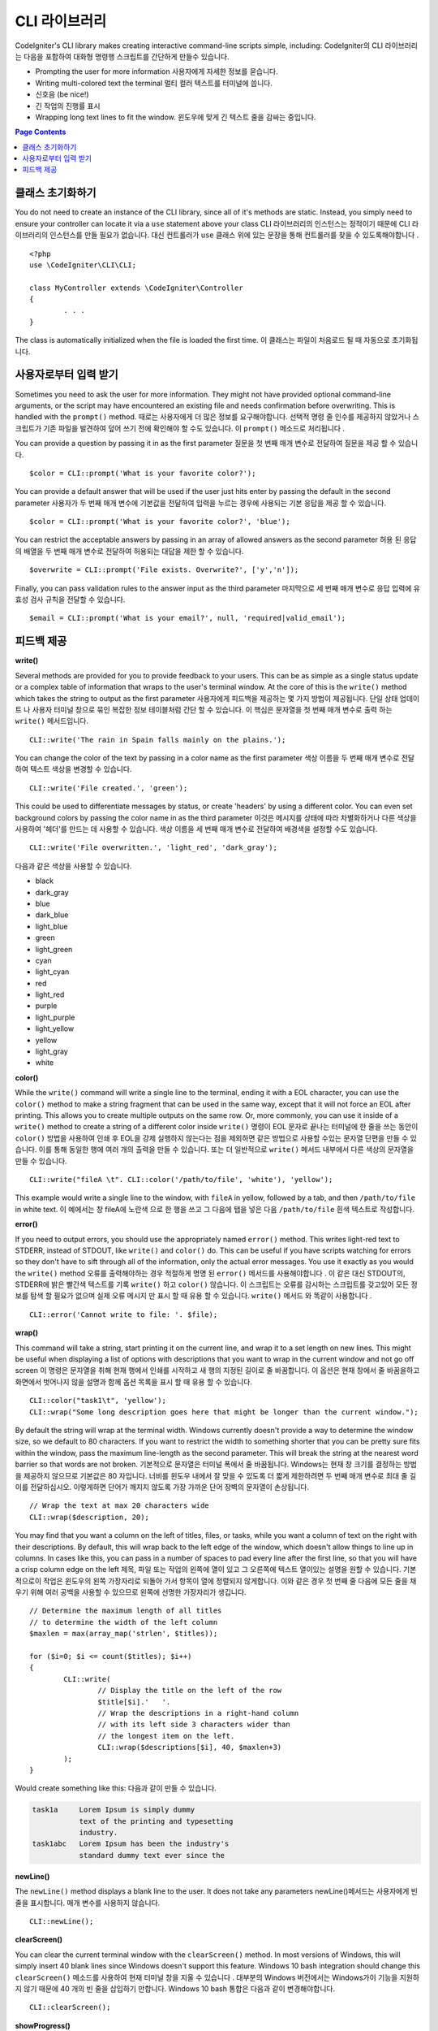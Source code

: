 ###########
CLI 라이브러리
###########

CodeIgniter's CLI library makes creating interactive command-line scripts simple, including:
CodeIgniter의 CLI 라이브러리는 다음을 포함하여 대화형 명령행 스크립트를 간단하게 만들수 있습니다.

* Prompting the user for more information 사용자에게 자세한 정보를 묻습니다.
* Writing multi-colored text the terminal 멀티 컬러 텍스트를 터미널에 씁니다.
* 신호음 (be nice!)
* 긴 작업의 진행률 표시
* Wrapping long text lines to fit the window. 윈도우에 맞게 긴 텍스트 줄을 감싸는 중입니다.

.. contents:: Page Contents

클래스 초기화하기
======================

You do not need to create an instance of the CLI library, since all of it's methods are static. Instead, you simply
need to ensure your controller can locate it via a ``use`` statement above your class
CLI 라이브러리의 인스턴스는 정적이기 때문에 CLI 라이브러리의 인스턴스를 만들 필요가 없습니다. 대신 컨트롤러가 ``use`` 클래스 위에 있는 문장을 통해 컨트롤러를 찾을 수 있도록해야합니다 .

::

	<?php
	use \CodeIgniter\CLI\CLI;

	class MyController extends \CodeIgniter\Controller
	{
		. . .
	}

The class is automatically initialized when the file is loaded the first time.
이 클래스는 파일이 처음로드 될 때 자동으로 초기화됩니다.

사용자로부터 입력 받기
===========================

Sometimes you need to ask the user for more information. They might not have provided optional command-line
arguments, or the script may have encountered an existing file and needs confirmation before overwriting. This is
handled with the ``prompt()`` method.
때로는 사용자에게 더 많은 정보를 요구해야합니다. 선택적 명령 줄 인수를 제공하지 않았거나 스크립트가 기존 파일을 발견하여 덮어 쓰기 전에 확인해야 할 수도 있습니다. 이 ``prompt()`` 메소드로 처리됩니다 .

You can provide a question by passing it in as the first parameter
질문을 첫 번째 매개 변수로 전달하여 질문을 제공 할 수 있습니다.

::

	$color = CLI::prompt('What is your favorite color?');

You can provide a default answer that will be used if the user just hits enter by passing the default in the
second parameter
사용자가 두 번째 매개 변수에 기본값을 전달하여 입력을 누르는 경우에 사용되는 기본 응답을 제공 할 수 있습니다.

::

	$color = CLI::prompt('What is your favorite color?', 'blue');

You can restrict the acceptable answers by passing in an array of allowed answers as the second parameter
허용 된 응답의 배열을 두 번째 매개 변수로 전달하여 허용되는 대답을 제한 할 수 있습니다.

::

	$overwrite = CLI::prompt('File exists. Overwrite?', ['y','n']);

Finally, you can pass validation rules to the answer input as the third parameter
마지막으로 세 번째 매개 변수로 응답 입력에 유효성 검사 규칙을 전달할 수 있습니다.

::

	$email = CLI::prompt('What is your email?', null, 'required|valid_email');

피드백 제공
==================

**write()**

Several methods are provided for you to provide feedback to your users. This can be as simple as a single status update
or a complex table of information that wraps to the user's terminal window. At the core of this is the ``write()``
method which takes the string to output as the first parameter
사용자에게 피드백을 제공하는 몇 가지 방법이 제공됩니다. 단일 상태 업데이트 나 사용자 터미널 창으로 묶인 복잡한 정보 테이블처럼 간단 할 수 있습니다. 이 핵심은 문자열을 첫 번째 매개 변수로 출력 하는 ``write()`` 메서드입니다.

::

	CLI::write('The rain in Spain falls mainly on the plains.');

You can change the color of the text by passing in a color name as the first parameter
색상 이름을 두 번째 매개 변수로 전달하여 텍스트 색상을 변경할 수 있습니다.

::

	CLI::write('File created.', 'green');

This could be used to differentiate messages by status, or create 'headers' by using a different color. You can
even set background colors by passing the color name in as the third parameter
이것은 메시지를 상태에 따라 차별화하거나 다른 색상을 사용하여 '헤더'를 만드는 데 사용할 수 있습니다. 색상 이름을 세 번째 매개 변수로 전달하여 배경색을 설정할 수도 있습니다.

::

	CLI::write('File overwritten.', 'light_red', 'dark_gray');

다음과 같은 색상을 사용할 수 있습니다.

* black
* dark_gray
* blue
* dark_blue
* light_blue
* green
* light_green
* cyan
* light_cyan
* red
* light_red
* purple
* light_purple
* light_yellow
* yellow
* light_gray
* white

**color()**

While the ``write()`` command will write a single line to the terminal, ending it with a EOL character, you can
use the ``color()`` method to make a string fragment that can be used in the same way, except that it will not force
an EOL after printing. This allows you to create multiple outputs on the same row. Or, more commonly, you can use
it inside of a ``write()`` method to create a string of a different color inside
``write()`` 명령이 EOL 문자로 끝나는 터미널에 한 줄을 쓰는 동안이 ``color()`` 방법을 사용하여 인쇄 후 EOL을 강제 실행하지 않는다는 점을 제외하면 같은 방법으로 사용할 수있는 문자열 단편을 만들 수 있습니다. 이를 통해 동일한 행에 여러 개의 출력을 만들 수 있습니다. 또는 더 일반적으로 ``write()`` 메서드 내부에서 다른 색상의 문자열을 만들 수 있습니다.

::

	CLI::write("fileA \t". CLI::color('/path/to/file', 'white'), 'yellow');

This example would write a single line to the window, with ``fileA`` in yellow, followed by a tab, and then
``/path/to/file`` in white text.
이 예에서는 창 fileA에 노란색 으로 한 행을 쓰고 그 다음에 탭을 넣은 다음 ``/path/to/file`` 흰색 텍스트로 작성합니다.

**error()**

If you need to output errors, you should use the appropriately named ``error()`` method. This writes light-red text
to STDERR, instead of STDOUT, like ``write()`` and ``color()`` do. This can be useful if you have scripts watching
for errors so they don't have to sift through all of the information, only the actual error messages. You use it
exactly as you would the ``write()`` method
오류를 출력해야하는 경우 적절하게 명명 된 ``error()`` 메서드를 사용해야합니다 . 이 같은 대신 STDOUT의, STDERR에 밝은 빨간색 텍스트를 기록 ``write()`` 하고 ``color()`` 않습니다. 이 스크립트는 오류를 감시하는 스크립트를 갖고있어 모든 정보를 탐색 할 필요가 없으며 실제 오류 메시지 만 표시 할 때 유용 할 수 있습니다. ``write()`` 메서드 와 똑같이 사용합니다 .

::

	CLI::error('Cannot write to file: '. $file);

**wrap()**

This command will take a string, start printing it on the current line, and wrap it to a set length on new lines.
This might be useful when displaying a list of options with descriptions that you want to wrap in the current
window and not go off screen
이 명령은 문자열을 취해 현재 행에서 인쇄를 시작하고 새 행의 지정된 길이로 줄 바꿈합니다. 이 옵션은 현재 창에서 줄 바꿈을하고 화면에서 벗어나지 않을 설명과 함께 옵션 목록을 표시 할 때 유용 할 수 있습니다.

::

	CLI::color("task1\t", 'yellow');
	CLI::wrap("Some long description goes here that might be longer than the current window.");

By default the string will wrap at the terminal width. Windows currently doesn't provide a way to determine
the window size, so we default to 80 characters. If you want to restrict the width to something shorter that
you can be pretty sure fits within the window, pass the maximum line-length as the second parameter. This
will break the string at the nearest word barrier so that words are not broken.
기본적으로 문자열은 터미널 폭에서 줄 바꿈됩니다. Windows는 현재 창 크기를 결정하는 방법을 제공하지 않으므로 기본값은 80 자입니다. 너비를 윈도우 내에서 잘 맞을 수 있도록 더 짧게 제한하려면 두 번째 매개 변수로 최대 줄 길이를 전달하십시오. 이렇게하면 단어가 깨지지 않도록 가장 가까운 단어 장벽의 문자열이 손상됩니다.

::

	// Wrap the text at max 20 characters wide
	CLI::wrap($description, 20);

You may find that you want a column on the left of titles, files, or tasks, while you want a column of text
on the right with their descriptions. By default, this will wrap back to the left edge of the window, which
doesn't allow things to line up in columns. In cases like this, you can pass in a number of spaces to pad
every line after the first line, so that you will have a crisp column edge on the left
제목, 파일 또는 작업의 왼쪽에 열이 있고 그 오른쪽에 텍스트 열이있는 설명을 원할 수 있습니다. 기본적으로이 작업은 윈도우의 왼쪽 가장자리로 되돌아 가서 항목이 열에 정렬되지 않게합니다. 이와 같은 경우 첫 번째 줄 다음에 모든 줄을 채우기 위해 여러 공백을 사용할 수 있으므로 왼쪽에 선명한 가장자리가 생깁니다.

::

	// Determine the maximum length of all titles
	// to determine the width of the left column
	$maxlen = max(array_map('strlen', $titles));

	for ($i=0; $i <= count($titles); $i++)
	{
		CLI::write(
			// Display the title on the left of the row
			$title[$i].'   '.
			// Wrap the descriptions in a right-hand column
			// with its left side 3 characters wider than
			// the longest item on the left.
			CLI::wrap($descriptions[$i], 40, $maxlen+3)
		);
	}

Would create something like this:
다음과 같이 만들 수 있습니다.

.. code-block:: none

    task1a     Lorem Ipsum is simply dummy
               text of the printing and typesetting
               industry.
    task1abc   Lorem Ipsum has been the industry's
               standard dummy text ever since the

**newLine()**

The ``newLine()`` method displays a blank line to the user. It does not take any parameters
newLine()메서드는 사용자에게 빈 줄을 표시합니다. 매개 변수를 사용하지 않습니다.

::

	CLI::newLine();

**clearScreen()**

You can clear the current terminal window with the ``clearScreen()`` method. In most versions of Windows, this will
simply insert 40 blank lines since Windows doesn't support this feature. Windows 10 bash integration should change
this
``clearScreen()`` 메소드를 사용하여 현재 터미널 창을 지울 수 있습니다 . 대부분의 Windows 버전에서는 Windows가이 기능을 지원하지 않기 때문에 40 개의 빈 줄을 삽입하기 만합니다. Windows 10 bash 통합은 다음과 같이 변경해야합니다.

::

	CLI::clearScreen();

**showProgress()**

If you have a long-running task that you would like to keep the user updated with the progress, you can use the
``showProgress()`` method which displays something like the following:
사용자가 진행 상황을 업데이트하기를 원하는 장기 실행 작업이 있는 경우 다음과 같은 ``showProgress()`` 메서드를 사용할 수 있습니다 .

.. code-block:: none

	[####......] 40% Complete

This block is animated in place for a very nice effect.
이 블록은 아주 좋은 효과를 내기 위해 에니메이션을 제공합니다.

To use it, pass in the current step as the first parameter, and the total number of steps as the second parameter.
The percent complete and the length of the display will be determined based on that number. When you are done,
pass ``false`` as the first parameter and the progress bar will be removed.
이를 사용하려면 현재 단계를 첫 번째 매개 변수로 전달하고 총 계단 수를 두 번째 매개 변수로 전달하십시오. 디스플레이의 완료율과 길이는 해당 숫자를 기반으로 결정됩니다. 완료되면 ``false`` 첫 번째 매개 변수로 전달 하면 진행률 표시 줄이 제거됩니다.

::

	$totalSteps = count($tasks);
	$currStep   = 1;

	foreach ($tasks as $task)
	{
		CLI::showProgress($currStep++, $totalSteps);
		$task->run();
	}

	// Done, so erase it...
	CLI::showProgress(false);

**table()**

::

	$thead = ['ID', 'Title', 'Updated At', 'Active'];
	$tbody = [
		[7, 'A great item title', '2017-11-15 10:35:02', 1],
		[8, 'Another great item title', '2017-11-16 13:46:54', 0]
	];

	CLI::table($tbody, $thead);

.. code-block:: none

	+----+--------------------------+---------------------+--------+
	| ID | Title                    | Updated At          | Active |
	+----+--------------------------+---------------------+--------+
	| 7  | A great item title       | 2017-11-16 10:35:02 | 1      |
	| 8  | Another great item title | 2017-11-16 13:46:54 | 0      |
	+----+--------------------------+---------------------+--------+

**wait()**

Waits a certain number of seconds, optionally showing a wait message and
waiting for a key press.
선택적으로 대기 메시지를 표시하고 키를 누를 때까지 기다리는 특정 시간 (초)을 기다립니다.

::

        // wait for specified interval, with countdown displayed
        CLI::wait($seconds, true);

        // show continuation message and wait for input
        CLI::wait(0, false);

        // wait for specified interval
        CLI::wait($seconds, false);
